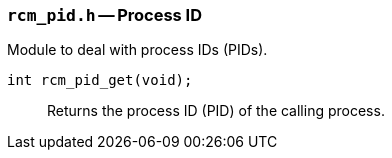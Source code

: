 // generated from ../src/rcm_pid.h with `rcmdoc`

[[rcm_pid.h]]
=== `rcm_pid.h` -- Process ID

Module to deal with process IDs (PIDs).

`int rcm_pid_get(void);`::
Returns the process ID (PID) of the calling process.

